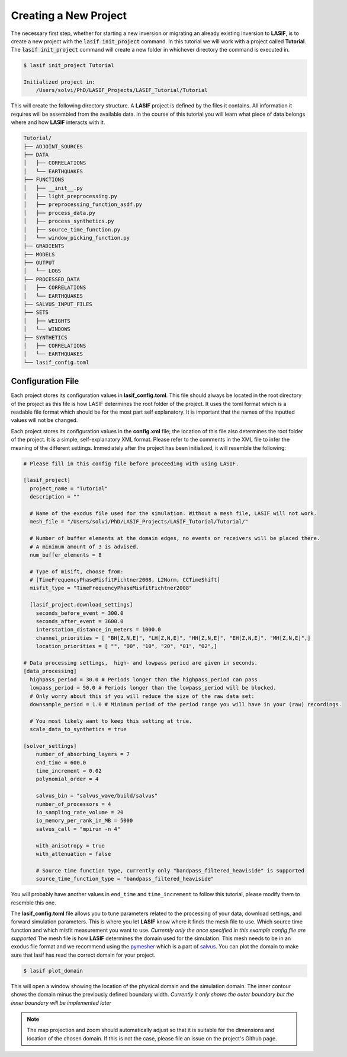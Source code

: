.. centered:: Last updated on *February 22th 2018*.

Creating a New Project
----------------------

The necessary first step, whether for starting a new inversion or migrating an
already existing inversion to **LASIF**, is to create a new project with the
:code:`lasif init_project` command. In this  tutorial we will work with a
project called **Tutorial**. The :code:`lasif init_project` command will
create a  new folder in whichever directory the command is executed in.

.. code-block:: bash

    $ lasif init_project Tutorial

    Initialized project in:
        /Users/solvi/PhD/LASIF_Projects/LASIF_Tutorial/Tutorial

This will create the following directory structure. A **LASIF** project is
defined by the files it contains. All information it requires will be
assembled from the available data. In the course of this tutorial you will
learn what piece of data belongs where and how **LASIF** interacts with it.

.. code-block:: none

    Tutorial/
    ├── ADJOINT_SOURCES
    ├── DATA
    │   ├── CORRELATIONS
    │   └── EARTHQUAKES
    ├── FUNCTIONS
    │   ├── __init__.py
    │   ├── light_preprocessing.py
    │   ├── preprocessing_function_asdf.py
    │   ├── process_data.py
    │   ├── process_synthetics.py
    │   ├── source_time_function.py
    │   └── window_picking_function.py
    ├── GRADIENTS
    ├── MODELS
    ├── OUTPUT
    │   └── LOGS
    ├── PROCESSED_DATA
    │   ├── CORRELATIONS
    │   └── EARTHQUAKES
    ├── SALVUS_INPUT_FILES
    ├── SETS
    │   ├── WEIGHTS
    │   └── WINDOWS
    ├── SYNTHETICS
    │   ├── CORRELATIONS
    │   └── EARTHQUAKES
    └── lasif_config.toml


Configuration File
^^^^^^^^^^^^^^^^^^

Each project stores its configuration values in **lasif_config.toml**. This
file should always be located in the root directory of the project as this
file is how LASIF determines the root folder of the project. It uses the
toml format which is a readable file format which should be for the most
part self explanatory. It is important that the names of the inputted values
will not be changed.

Each project stores its configuration values in the **config.xml** file; the
location of this file also determines the root folder of the project. It is
a simple, self-explanatory XML format. Please refer to the comments in the
XML file to infer the meaning of the different settings. Immediately after the
project has been initialized, it will resemble the following:

.. code-block:: none

    # Please fill in this config file before proceeding with using LASIF.

    [lasif_project]
      project_name = "Tutorial"
      description = ""

      # Name of the exodus file used for the simulation. Without a mesh file, LASIF will not work.
      mesh_file = "/Users/solvi/PhD/LASIF_Projects/LASIF_Tutorial/Tutorial/"

      # Number of buffer elements at the domain edges, no events or receivers will be placed there.
      # A minimum amount of 3 is advised.
      num_buffer_elements = 8

      # Type of misift, choose from:
      # [TimeFrequencyPhaseMisfitFichtner2008, L2Norm, CCTimeShift]
      misfit_type = "TimeFrequencyPhaseMisfitFichtner2008"

      [lasif_project.download_settings]
        seconds_before_event = 300.0
        seconds_after_event = 3600.0
        interstation_distance_in_meters = 1000.0
        channel_priorities = [ "BH[Z,N,E]", "LH[Z,N,E]", "HH[Z,N,E]", "EH[Z,N,E]", "MH[Z,N,E]",]
        location_priorities = [ "", "00", "10", "20", "01", "02",]

    # Data processing settings,  high- and lowpass period are given in seconds.
    [data_processing]
      highpass_period = 30.0 # Periods longer than the highpass_period can pass.
      lowpass_period = 50.0 # Periods longer than the lowpass_period will be blocked.
      # Only worry about this if you will reduce the size of the raw data set:
      downsample_period = 1.0 # Minimum period of the period range you will have in your (raw) recordings.

      # You most likely want to keep this setting at true.
      scale_data_to_synthetics = true

    [solver_settings]
        number_of_absorbing_layers = 7
        end_time = 600.0
        time_increment = 0.02
        polynomial_order = 4

        salvus_bin = "salvus_wave/build/salvus"
        number_of_processors = 4
        io_sampling_rate_volume = 20
        io_memory_per_rank_in_MB = 5000
        salvus_call = "mpirun -n 4"

        with_anisotropy = true
        with_attenuation = false

        # Source time function type, currently only "bandpass_filtered_heaviside" is supported
        source_time_function_type = "bandpass_filtered_heaviside"

You will probably have another values in ``end_time`` and ``time_increment``
to follow this tutorial, please modify them to resemble this one.

The **lasif_config.toml** file allows you to tune parameters related to the
processing of your data, download settings, and forward simulation parameters.
This is where you let **LASIF** know where it finds the mesh file to use. Which
source time function and which misfit measurement you want to use. *Currently
only the once specified in this example config file are supported* The mesh
file is how **LASIF** determines the domain used for the simulation. This
mesh needs to be in an exodus file format and we recommend using the
`pymesher <https://gitlab.com/Salvus/salvus_mesher/tree/master>`_ which is
a part of `salvus <http://www.salvus.io>`_. You can plot the domain to make
sure that lasif has read the correct domain for your project.

.. code-block:: bash

    $ lasif plot_domain

This will open a window showing the location of the physical domain and the
simulation domain. The inner contour shows the domain minus the previously
defined boundary width. *Currently it only shows the outer boundary but the
inner boundary will be implemented later*

.. note::

    The map projection and zoom should automatically adjust so that it is suitable
    for the dimensions and location of the chosen domain. If this is not the
    case, please file an issue on the project's Github page.
